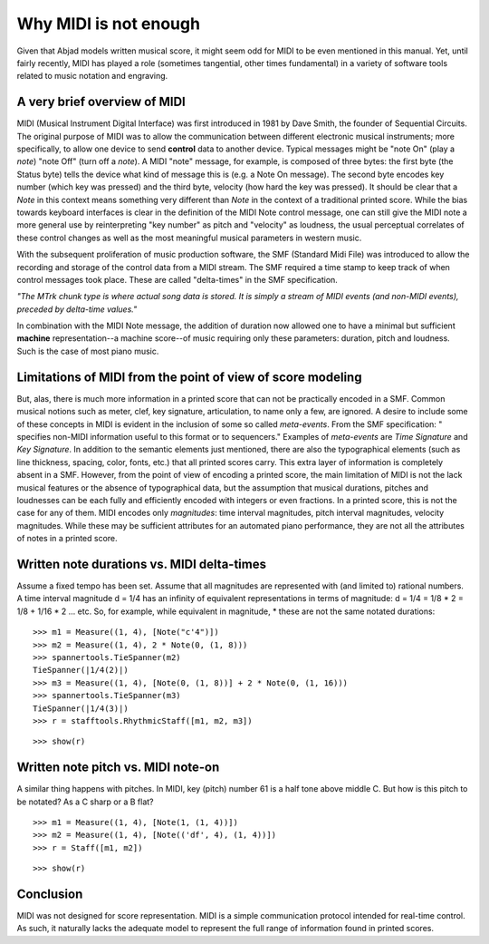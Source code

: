 Why MIDI is not enough
======================

Given that Abjad models written musical score, it might seem odd for MIDI to be
even mentioned in this manual. Yet, until fairly recently, MIDI has played a
role (sometimes tangential, other times fundamental) in a variety of software
tools related to music notation and engraving.


A very brief overview of MIDI
-----------------------------

MIDI (Musical Instrument Digital Interface) was first introduced in 1981 by
Dave Smith, the founder of Sequential Circuits. The original purpose of MIDI
was to allow the communication between different electronic musical
instruments; more specifically, to allow one device to send **control** data to
another device. Typical messages might be "note On" (play a *note*) "note Off"
(turn off a *note*). A MIDI "note" message, for example, is composed of three
bytes: the first byte (the Status byte) tells the device what kind of message
this is (e.g. a Note On message). The second byte encodes key number (which key
was pressed) and the third byte, velocity (how hard the key was pressed). It
should be clear that a *Note* in this context means something very different
than *Note* in the context of a traditional printed score. While the bias
towards keyboard interfaces is clear in the definition of the MIDI Note control
message, one can still give the MIDI note a more general use by reinterpreting
"key number" as pitch and "velocity" as loudness, the usual perceptual
correlates of these control changes as well as the most meaningful musical
parameters in western music.

With the subsequent proliferation of music production software, the SMF
(Standard Midi File) was introduced to allow the recording and storage of the
control data from a MIDI stream. The SMF required a time stamp to keep track of
when control messages took place. These are called "delta-times" in the SMF
specification.

*"The MTrk chunk type is where actual song data is stored. It is simply a
stream of MIDI events (and non-MIDI events), preceded by delta-time values."*

In combination with the MIDI Note message, the addition of duration now allowed
one to have a minimal but sufficient **machine** representation--a machine
score--of music requiring only these parameters: duration, pitch and loudness.
Such is the case of most piano music.


Limitations of MIDI from the point of view of score modeling
------------------------------------------------------------

But, alas, there is much more information in a printed score that can not be
practically encoded in a SMF. Common musical notions such as meter, clef, key
signature, articulation, to name only a few, are ignored. A desire to include
some of these concepts in MIDI is evident in the inclusion of some so called
*meta-events*. From the SMF specification: " specifies non-MIDI information
useful to this format or to sequencers." Examples of *meta-events* are *Time
Signature* and *Key Signature*. In addition to the semantic elements just
mentioned, there are also the typographical elements (such as line thickness,
spacing, color, fonts, etc.) that all printed scores carry. This extra layer of
information is completely absent in a SMF. However, from the point of view of
encoding a printed score, the main limitation of MIDI is not the lack musical
features or the absence of typographical data, but the assumption that musical
durations, pitches and loudnesses can be each fully and efficiently encoded
with integers or even fractions. In a printed score, this is not the case for
any of them. MIDI encodes only *magnitudes*: time interval magnitudes, pitch
interval magnitudes, velocity magnitudes. While these may be sufficient
attributes for an automated piano performance, they are not all the attributes
of notes in a printed score.


Written note durations vs. MIDI delta-times
-------------------------------------------

Assume a fixed tempo has been set. Assume that all magnitudes are represented
with (and limited to) rational numbers. A time interval magnitude d = 1/4 has
an infinity of equivalent representations in terms of magnitude: d = 1/4 = 1/8
* 2 = 1/8 + 1/16 * 2 ... etc. So, for example, while equivalent in magnitude,
* these are not the same notated durations:

::

   >>> m1 = Measure((1, 4), [Note("c'4")])
   >>> m2 = Measure((1, 4), 2 * Note(0, (1, 8)))
   >>> spannertools.TieSpanner(m2)
   TieSpanner(|1/4(2)|)
   >>> m3 = Measure((1, 4), [Note(0, (1, 8))] + 2 * Note(0, (1, 16)))
   >>> spannertools.TieSpanner(m3)
   TieSpanner(|1/4(3)|)
   >>> r = stafftools.RhythmicStaff([m1, m2, m3])


::

   >>> show(r)

.. image:: images/index-1.png



Written note pitch vs. MIDI note-on
-----------------------------------

A similar thing happens with pitches. In MIDI, key (pitch) number 61 is a half
tone above middle C. But how is this pitch to be notated? As a C sharp or a B
flat?

::

   >>> m1 = Measure((1, 4), [Note(1, (1, 4))])
   >>> m2 = Measure((1, 4), [Note(('df', 4), (1, 4))])
   >>> r = Staff([m1, m2])


::

   >>> show(r)

.. image:: images/index-2.png



Conclusion
----------

MIDI was not designed for score representation. MIDI is a simple communication
protocol intended for real-time control. As such, it naturally lacks the
adequate model to represent the full range of information found in printed
scores.
